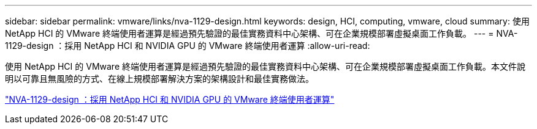 ---
sidebar: sidebar 
permalink: vmware/links/nva-1129-design.html 
keywords: design, HCI, computing, vmware, cloud 
summary: 使用 NetApp HCI 的 VMware 終端使用者運算是經過預先驗證的最佳實務資料中心架構、可在企業規模部署虛擬桌面工作負載。 
---
= NVA-1129-design ：採用 NetApp HCI 和 NVIDIA GPU 的 VMware 終端使用者運算
:allow-uri-read: 


[role="lead"]
使用 NetApp HCI 的 VMware 終端使用者運算是經過預先驗證的最佳實務資料中心架構、可在企業規模部署虛擬桌面工作負載。本文件說明以可靠且無風險的方式、在線上規模部署解決方案的架構設計和最佳實務做法。

link:https://www.netapp.com/pdf.html?item=/media/7121-nva1132designpdf.pdf["NVA-1129-design ：採用 NetApp HCI 和 NVIDIA GPU 的 VMware 終端使用者運算"^]
